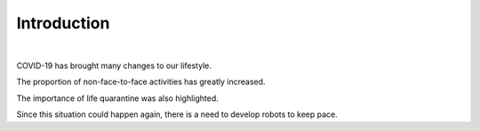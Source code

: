 Introduction
====================================================


.. thumbnail:: /_images/covid/intro.png
|

.. raw:: html

    <div>
        <h2>What kind of robot should we make with COVID-19?</h2>
    </div>

COVID-19 has brought many changes to our lifestyle.

The proportion of non-face-to-face activities has greatly increased.

The importance of life quarantine was also highlighted.

Since this situation could happen again, there is a need to develop robots to keep pace.
